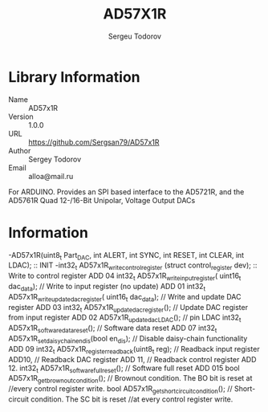#+TITLE: AD57X1R
#+AUTHOR: Sergeu Todorov
#+EMAIL: alloa@mail.ru

* Library Information
  - Name :: AD57x1R
  - Version :: 1.0.0
  - URL :: https://github.com/Sergsan79/AD57x1R
  - Author :: Sergey Todorov
  - Email :: alloa@mail.ru
  
For ARDUINO.
Provides an SPI based interface to the AD5721R, and the AD5761R Quad 12-/16-Bit Unipolar, Voltage Output DACs

* Information
    -AD57x1R(uint8_t Part_DAC, int ALERT, int SYNC, int RESET, int CLEAR, int LDAC); :: INIT
    -int32_t AD57x1R_write_control_register (struct control_register dev); :: Write to control register ADD 04
    int32_t AD57x1R_write_input_register( uint16_t dac_data);                       // Write to input register (no update) ADD 01
    int32_t AD57x1R_write_update_dac_register( uint16_t dac_data);                  // Write and update DAC register ADD 03
    int32_t AD57x1R_update_dac_register();                                          // Update DAC register from input register ADD 02
    AD57x1R_update_dac_LDAC();                                                      // pin LDAC
    int32_t AD57x1R_software_data_reset();                                          // Software data reset ADD 07
    int32_t AD57x1R_set_daisy_chain_en_dis(bool en_dis);                            // Disable daisy-chain functionality ADD 09
    int32_t AD57x1R_register_readback(uint8_t reg);                                 // Readback input register ADD10, 
                                                                                    // Readback DAC      register ADD 11, 
                                                                                    // Readback control register ADD 12.
    int32_t AD57x1R_software_full_reset();                                          // Software full reset ADD 015
    bool AD57x1R_get_brownout_condition();                                          // Brownout condition. The BO bit is reset at 
                                                                                    //every control register write.
    bool AD57x1R_get_short_circuit_condition();                                     // Short-circuit condition. The SC bit is reset 
                                                                                    //at every control register write.
